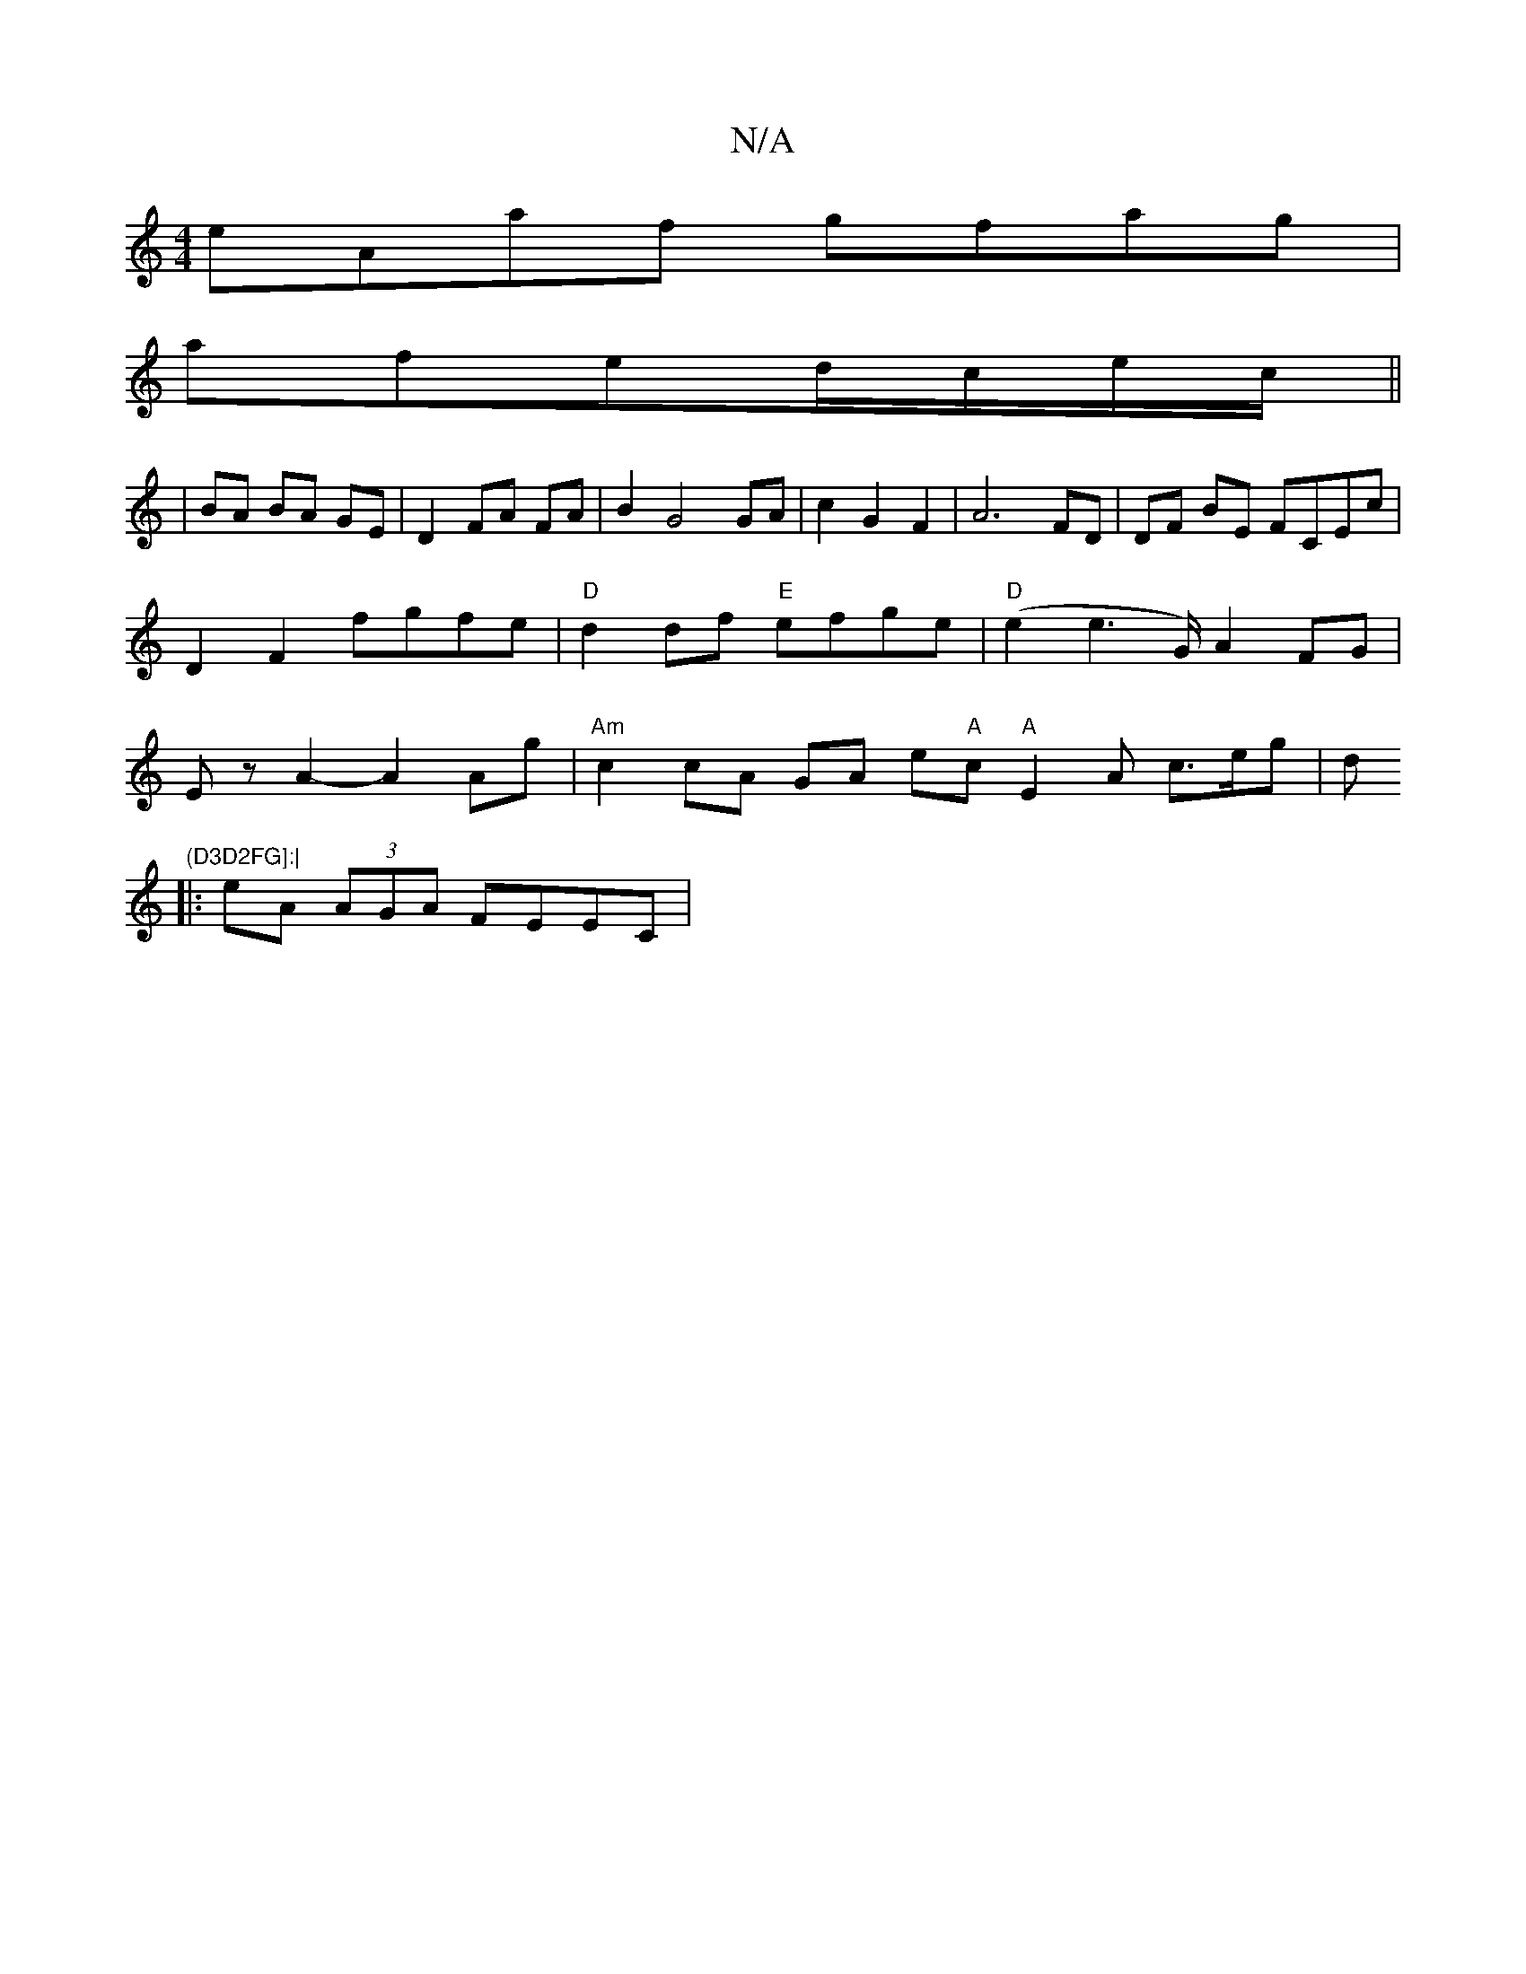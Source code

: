 X:1
T:N/A
M:4/4
R:N/A
K:Cmajor
eAaf gfag|
afed/c/e/c/ ||
| BA BA GE|D2 FA FA|B2 G4 GA|c2G2F2|A6 FD|DF BE FCEc|D2F2 fgfe|"D"d2 df "E"efge |"D"(e2 e2>G) A2 FG | Ez A2-A2 Ag|"Am"c2 cA GA e"A"c "A"E2A c>eg|d"(D3D2FG]:|
|:eA (3AGA FEEC|